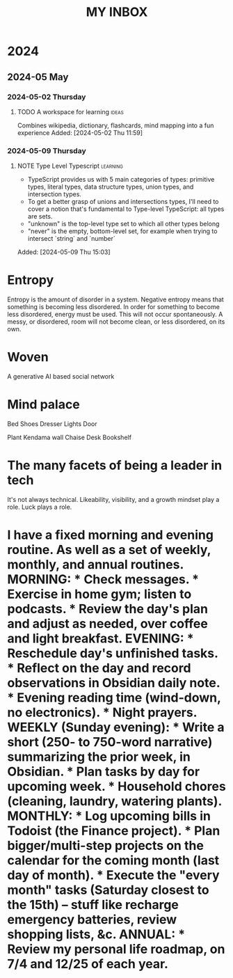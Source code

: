 #+TITLE: MY INBOX

* 2024
** 2024-05 May
*** 2024-05-02 Thursday
**** TODO A workspace for learning :ideas:

Combines wikipedia, dictionary, flashcards, mind mapping into a fun experience
Added: [2024-05-02 Thu 11:59]

*** 2024-05-09 Thursday
**** NOTE Type Level Typescript :learning:

+ TypeScript provides us with 5 main categories of types: primitive types, literal types, data structure types,
  union types, and intersection types.
+ To get a better grasp of unions and intersections types, I'll need to cover a notion that's fundamental to Type-level TypeScript:
  all types are sets. 
+ "unknown" is the top-level type set to which all other types belong
+ "never" is the empty, bottom-level set, for example when trying to intersect `string` and `number` 
Added: [2024-05-09 Thu 15:03]

* Entropy

Entropy is the amount of disorder in a system. Negative entropy means that something is becoming less disordered. In order for something to become less disordered, energy must be used. This will not occur spontaneously. A messy, or disordered, room will not become clean, or less disordered, on its own.

* Woven

A generative AI based social network 

* Mind palace

Bed
Shoes
Dresser
Lights
Door

Plant
Kendama wall
Chaise
Desk
Bookshelf 

* The many facets of being a leader in tech

It's not always technical. Likeability, visibility, and a growth mindset play a role. Luck plays a role. 

* I have a fixed morning *and* evening routine. As well as a set of weekly, monthly, and annual routines.  MORNING:  * Check messages. * Exercise in home gym; listen to podcasts. * Review the day's plan and adjust as needed, over coffee and light breakfast.  EVENING:  * Reschedule day's unfinished tasks. * Reflect on the day and record observations in Obsidian daily note. * Evening reading time (wind-down, no electronics). * Night prayers.  WEEKLY (Sunday evening):  * Write a short (250- to 750-word narrative) summarizing the prior week, in Obsidian.  * Plan tasks by day for upcoming week. * Household chores (cleaning, laundry, watering plants).  MONTHLY:  * Log upcoming bills in Todoist (the Finance project). * Plan bigger/multi-step projects on the calendar for the coming month (last day of month). * Execute the "every month" tasks (Saturday closest to the 15th) -- stuff like recharge emergency batteries, review shopping lists, &c.  ANNUAL:  * Review my personal life roadmap, on 7/4 and 12/25 of each year.
